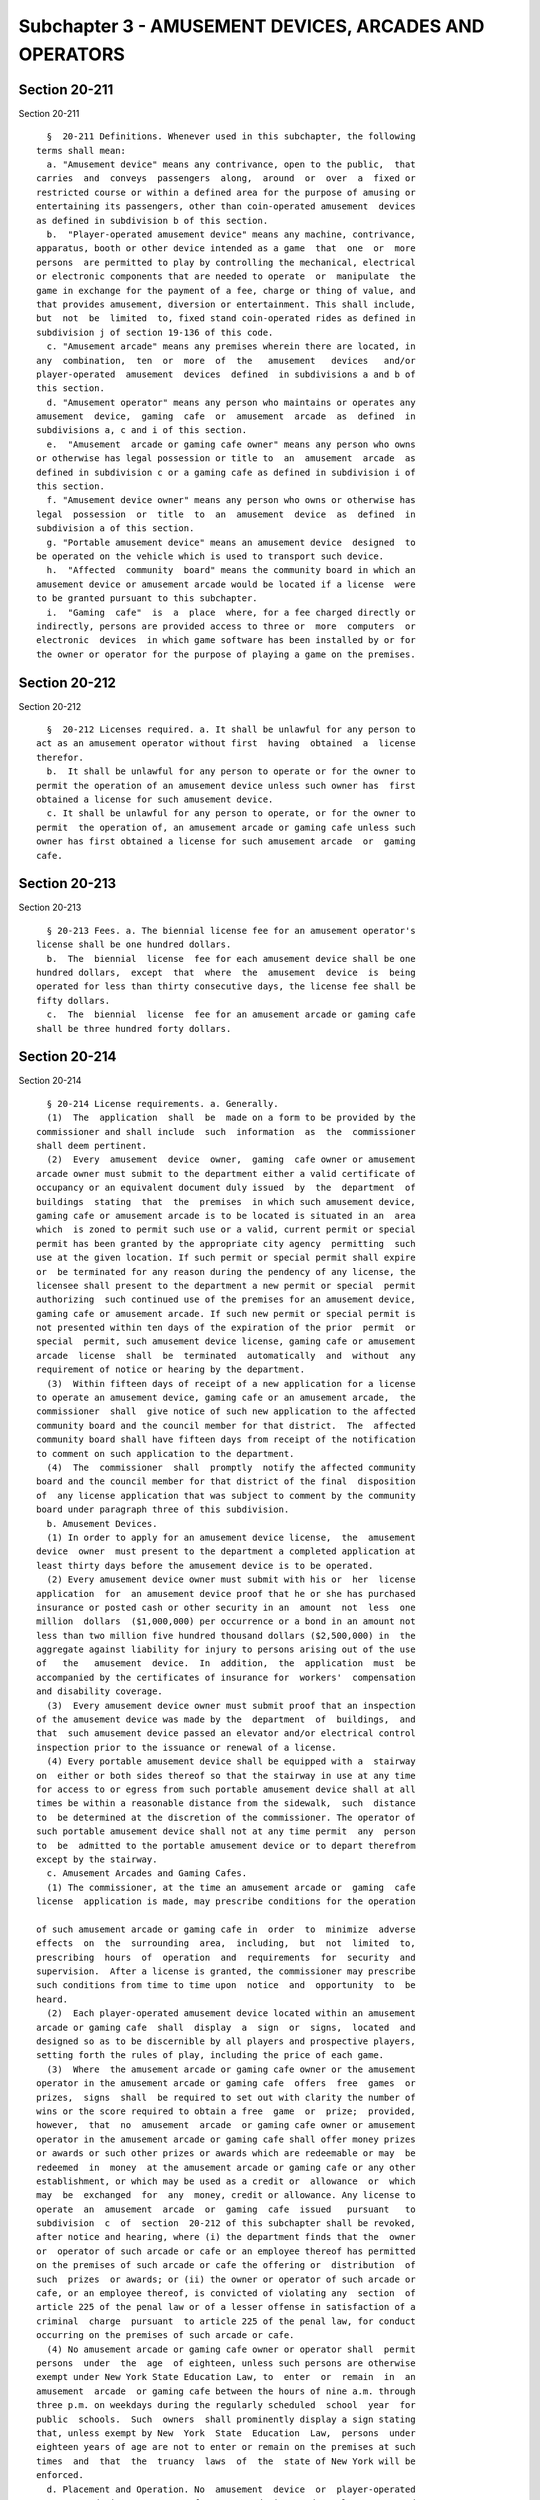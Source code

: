 Subchapter 3 - AMUSEMENT DEVICES, ARCADES AND OPERATORS
=======================================================

Section 20-211
--------------

Section 20-211 ::    
        
     
        §  20-211 Definitions. Whenever used in this subchapter, the following
      terms shall mean:
        a. "Amusement device" means any contrivance, open to the public,  that
      carries  and  conveys  passengers  along,  around  or  over  a  fixed or
      restricted course or within a defined area for the purpose of amusing or
      entertaining its passengers, other than coin-operated amusement  devices
      as defined in subdivision b of this section.
        b.  "Player-operated amusement device" means any machine, contrivance,
      apparatus, booth or other device intended as a game  that  one  or  more
      persons  are permitted to play by controlling the mechanical, electrical
      or electronic components that are needed to operate  or  manipulate  the
      game in exchange for the payment of a fee, charge or thing of value, and
      that provides amusement, diversion or entertainment. This shall include,
      but  not  be  limited  to, fixed stand coin-operated rides as defined in
      subdivision j of section 19-136 of this code.
        c. "Amusement arcade" means any premises wherein there are located, in
      any  combination,  ten  or  more  of  the   amusement   devices   and/or
      player-operated  amusement  devices  defined  in subdivisions a and b of
      this section.
        d. "Amusement operator" means any person who maintains or operates any
      amusement  device,  gaming  cafe  or  amusement  arcade  as  defined  in
      subdivisions a, c and i of this section.
        e.  "Amusement  arcade or gaming cafe owner" means any person who owns
      or otherwise has legal possession or title to  an  amusement  arcade  as
      defined in subdivision c or a gaming cafe as defined in subdivision i of
      this section.
        f. "Amusement device owner" means any person who owns or otherwise has
      legal  possession  or  title  to  an  amusement  device  as  defined  in
      subdivision a of this section.
        g. "Portable amusement device" means an amusement device  designed  to
      be operated on the vehicle which is used to transport such device.
        h.  "Affected  community  board" means the community board in which an
      amusement device or amusement arcade would be located if a license  were
      to be granted pursuant to this subchapter.
        i.  "Gaming  cafe"  is  a  place  where, for a fee charged directly or
      indirectly, persons are provided access to three or  more  computers  or
      electronic  devices  in which game software has been installed by or for
      the owner or operator for the purpose of playing a game on the premises.
    
    
    
    
    
    
    

Section 20-212
--------------

Section 20-212 ::    
        
     
        §  20-212 Licenses required. a. It shall be unlawful for any person to
      act as an amusement operator without first  having  obtained  a  license
      therefor.
        b.  It shall be unlawful for any person to operate or for the owner to
      permit the operation of an amusement device unless such owner has  first
      obtained a license for such amusement device.
        c. It shall be unlawful for any person to operate, or for the owner to
      permit  the operation of, an amusement arcade or gaming cafe unless such
      owner has first obtained a license for such amusement arcade  or  gaming
      cafe.
    
    
    
    
    
    
    

Section 20-213
--------------

Section 20-213 ::    
        
     
        § 20-213 Fees. a. The biennial license fee for an amusement operator's
      license shall be one hundred dollars.
        b.  The  biennial  license  fee for each amusement device shall be one
      hundred dollars,  except  that  where  the  amusement  device  is  being
      operated for less than thirty consecutive days, the license fee shall be
      fifty dollars.
        c.  The  biennial  license  fee for an amusement arcade or gaming cafe
      shall be three hundred forty dollars.
    
    
    
    
    
    
    

Section 20-214
--------------

Section 20-214 ::    
        
     
        § 20-214 License requirements. a. Generally.
        (1)  The  application  shall  be  made on a form to be provided by the
      commissioner and shall include  such  information  as  the  commissioner
      shall deem pertinent.
        (2)  Every  amusement  device  owner,  gaming  cafe owner or amusement
      arcade owner must submit to the department either a valid certificate of
      occupancy or an equivalent document duly issued  by  the  department  of
      buildings  stating  that  the  premises  in which such amusement device,
      gaming cafe or amusement arcade is to be located is situated in an  area
      which  is zoned to permit such use or a valid, current permit or special
      permit has been granted by the appropriate city agency  permitting  such
      use at the given location. If such permit or special permit shall expire
      or  be terminated for any reason during the pendency of any license, the
      licensee shall present to the department a new permit or special  permit
      authorizing  such continued use of the premises for an amusement device,
      gaming cafe or amusement arcade. If such new permit or special permit is
      not presented within ten days of the expiration of the prior  permit  or
      special  permit, such amusement device license, gaming cafe or amusement
      arcade  license  shall  be  terminated  automatically  and  without  any
      requirement of notice or hearing by the department.
        (3)  Within fifteen days of receipt of a new application for a license
      to operate an amusement device, gaming cafe or an amusement arcade,  the
      commissioner  shall  give notice of such new application to the affected
      community board and the council member for that district.  The  affected
      community board shall have fifteen days from receipt of the notification
      to comment on such application to the department.
        (4)  The  commissioner  shall  promptly  notify the affected community
      board and the council member for that district of the final  disposition
      of  any license application that was subject to comment by the community
      board under paragraph three of this subdivision.
        b. Amusement Devices.
        (1) In order to apply for an amusement device license,  the  amusement
      device  owner  must present to the department a completed application at
      least thirty days before the amusement device is to be operated.
        (2) Every amusement device owner must submit with his or  her  license
      application  for  an amusement device proof that he or she has purchased
      insurance or posted cash or other security in an  amount  not  less  one
      million  dollars  ($1,000,000) per occurrence or a bond in an amount not
      less than two million five hundred thousand dollars ($2,500,000) in  the
      aggregate against liability for injury to persons arising out of the use
      of   the   amusement  device.  In  addition,  the  application  must  be
      accompanied by the certificates of insurance for  workers'  compensation
      and disability coverage.
        (3)  Every amusement device owner must submit proof that an inspection
      of the amusement device was made by the  department  of  buildings,  and
      that  such amusement device passed an elevator and/or electrical control
      inspection prior to the issuance or renewal of a license.
        (4) Every portable amusement device shall be equipped with a  stairway
      on  either or both sides thereof so that the stairway in use at any time
      for access to or egress from such portable amusement device shall at all
      times be within a reasonable distance from the sidewalk,  such  distance
      to  be determined at the discretion of the commissioner. The operator of
      such portable amusement device shall not at any time permit  any  person
      to  be  admitted to the portable amusement device or to depart therefrom
      except by the stairway.
        c. Amusement Arcades and Gaming Cafes.
        (1) The commissioner, at the time an amusement arcade or  gaming  cafe
      license  application is made, may prescribe conditions for the operation
    
      of such amusement arcade or gaming cafe in  order  to  minimize  adverse
      effects  on  the  surrounding  area,  including,  but  not  limited  to,
      prescribing  hours  of  operation  and  requirements  for  security  and
      supervision.  After a license is granted, the commissioner may prescribe
      such conditions from time to time upon  notice  and  opportunity  to  be
      heard.
        (2)  Each player-operated amusement device located within an amusement
      arcade or gaming cafe  shall  display  a  sign  or  signs,  located  and
      designed so as to be discernible by all players and prospective players,
      setting forth the rules of play, including the price of each game.
        (3)  Where  the amusement arcade or gaming cafe owner or the amusement
      operator in the amusement arcade or gaming cafe  offers  free  games  or
      prizes,  signs  shall  be required to set out with clarity the number of
      wins or the score required to obtain a free  game  or  prize;  provided,
      however,  that  no  amusement  arcade  or gaming cafe owner or amusement
      operator in the amusement arcade or gaming cafe shall offer money prizes
      or awards or such other prizes or awards which are redeemable or may  be
      redeemed  in  money  at the amusement arcade or gaming cafe or any other
      establishment, or which may be used as a credit or  allowance  or  which
      may  be  exchanged  for  any  money, credit or allowance. Any license to
      operate  an  amusement  arcade  or  gaming  cafe  issued   pursuant   to
      subdivision  c  of  section  20-212 of this subchapter shall be revoked,
      after notice and hearing, where (i) the department finds that the  owner
      or  operator of such arcade or cafe or an employee thereof has permitted
      on the premises of such arcade or cafe the offering or  distribution  of
      such  prizes  or awards; or (ii) the owner or operator of such arcade or
      cafe, or an employee thereof, is convicted of violating any  section  of
      article 225 of the penal law or of a lesser offense in satisfaction of a
      criminal  charge  pursuant  to article 225 of the penal law, for conduct
      occurring on the premises of such arcade or cafe.
        (4) No amusement arcade or gaming cafe owner or operator shall  permit
      persons  under  the  age  of eighteen, unless such persons are otherwise
      exempt under New York State Education Law, to  enter  or  remain  in  an
      amusement  arcade  or gaming cafe between the hours of nine a.m. through
      three p.m. on weekdays during the regularly scheduled  school  year  for
      public  schools.  Such  owners  shall prominently display a sign stating
      that, unless exempt by New  York  State  Education  Law,  persons  under
      eighteen years of age are not to enter or remain on the premises at such
      times  and  that  the  truancy  laws  of  the  state of New York will be
      enforced.
        d. Placement and Operation. No  amusement  device  or  player-operated
      amusement  device  or  group of amusement devices and/or player-operated
      amusement devices shall be placed or operated in such  a  manner  as  to
      obstruct, or cause by the congregating of persons, an obstruction to, or
      interfere  with,  any  public corridor or passageway, or to obstruct the
      entrance or exit to any premises. No amusement device or player-operated
      amusement device or group of amusement  devices  and/or  player-operated
      amusement  devices  shall  be placed on a public sidewalk in front of or
      adjacent to an amusement arcade or gaming cafe.
    
    
    
    
    
    
    

Section 20-215
--------------

Section 20-215 ::    
        
     
        * §  20-215 Nothing in this subchapter shall be construed to authorize
      gambling or the use of gambling devices.
        * NB There are 2 § 20-215's
    
    
    
    
    
    
    

Section 20-216
--------------

Section 20-216 ::    
        
     
        * §   20-216   Location   of  Player-Operated  Amusement  Devices  and
      prohibition on minors entering certain premises where located.
        a. No person shall locate a  player-operated  amusement  device  or  a
      gaming  cafe within two hundred feet of a public or a private elementary
      or secondary school.
        b. The provisions contained in subdivision a of this section shall not
      apply to fixed stand coin operated rides as defined in subdivision j  of
      section 19-136 of this code.
        c.  No  person  shall permit persons under the age of eighteen, unless
      such persons under the age of eighteen are otherwise  exempt  under  New
      York  State Education Law, to enter or remain, between the hours of nine
      a.m.   through three p.m. on weekdays  during  the  regularly  scheduled
      school  year for public schools, in a premises wherein there are located
      more than four and fewer then ten player-operated amusement devices.
        d. Premises wherein there are located more than four  and  fewer  than
      ten  player-operated  amusement devices shall prominently display a sign
      stating that, unless exempt by New York  State  Education  Law,  persons
      under  eighteen  years of age are not to enter or remain on the premises
      between the hours of nine a.m. through three p.m. on weekdays during the
      regularly scheduled school year for public schools, and that the truancy
      laws of the state of New York will be enforced.
        e. Any person who violates the provisions of this section or any rules
      promulgated hereunder shall be guilty  of  a  class  B  misdemeanor.  In
      addition,  the  commissioner  may,  upon  due  notice,  hold hearings to
      determine whether violations of the  provisions  of  this  section  have
      occurred.  Such  notice  shall  contain a concise statement of the facts
      constituting the alleged violation and shall set forth  the  date,  time
      and  place  of  the  hearing.  Upon  a  finding  of  a  violation of the
      provisions of this section, the  commissioner  shall  be  authorized  to
      impose a civil penalty of not more than five hundred dollars.
        * NB There are 2 § 20-216's
    
    
    
    
    
    
    

